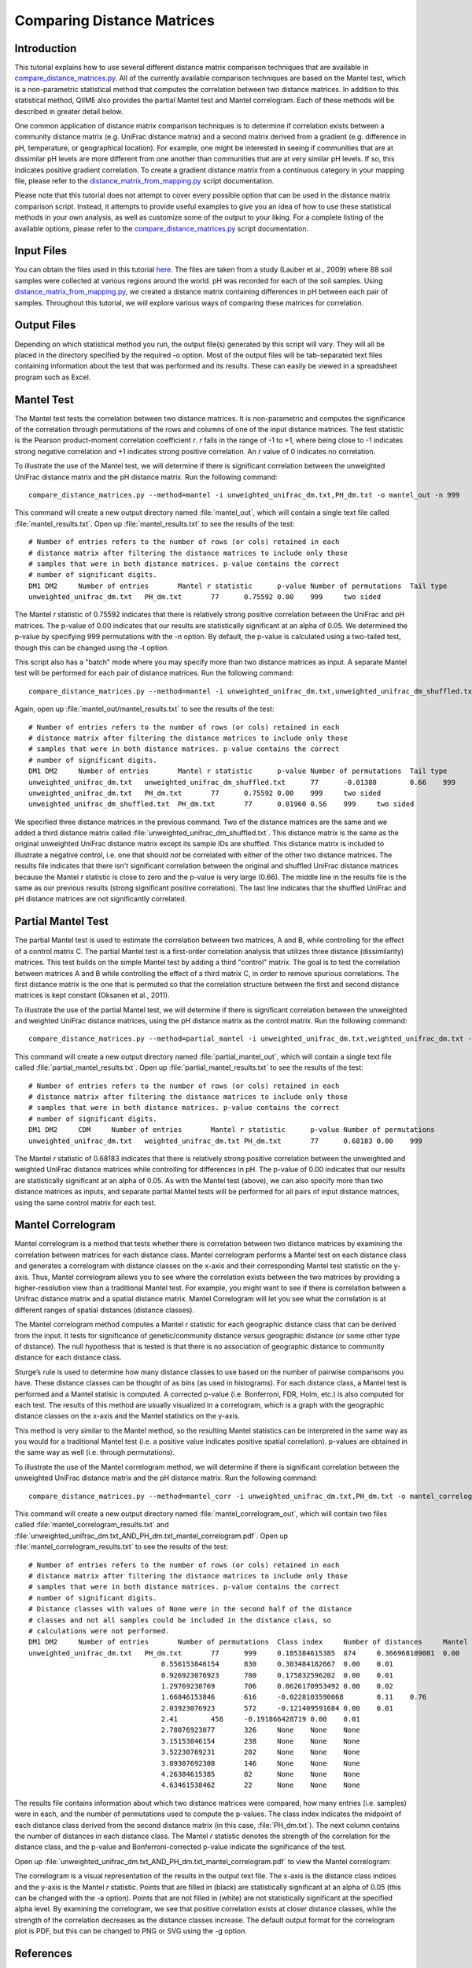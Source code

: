 .. _distance_matrix_comparison:

===========================
Comparing Distance Matrices 
===========================

Introduction
------------
This tutorial explains how to use several different distance matrix comparison techniques that are available in `compare_distance_matrices.py <../scripts/compare_distance_matrices.html>`_. All of the currently available comparison techniques are based on the Mantel test, which is a non-parametric statistical method that computes the correlation between two distance matrices. In addition to this statistical method, QIIME also provides the partial Mantel test and Mantel correlogram. Each of these methods will be described in greater detail below.

One common application of distance matrix comparison techniques is to determine if correlation exists between a community distance matrix (e.g. UniFrac distance matrix) and a second matrix derived from a gradient (e.g. difference in pH, temperature, or geographical location). For example, one might be interested in seeing if communities that are at dissimilar pH levels are more different from one another than communities that are at very similar pH levels. If so, this indicates positive gradient correlation. To create a gradient distance matrix from a continuous category in your mapping file, please refer to the `distance_matrix_from_mapping.py <../scripts/distance_matrix_from_mapping.html>`_ script documentation.

Please note that this tutorial does not attempt to cover every possible option that can be used in the distance matrix comparison script. Instead, it attempts to provide useful examples to give you an idea of how to use these statistical methods in your own analysis, as well as customize some of the output to your liking. For a complete listing of the available options, please refer to the `compare_distance_matrices.py <../scripts/compare_distance_matrices.html>`_ script documentation.

Input Files
-----------
You can obtain the files used in this tutorial `here <https://s3.amazonaws.com/s3-qiime_tutorial_files/88_soils.zip>`_. The files are taken from a study (Lauber et al., 2009) where 88 soil samples were collected at various regions around the world. pH was recorded for each of the soil samples. Using `distance_matrix_from_mapping.py <../scripts/distance_matrix_from_mapping.html>`_, we created a distance matrix containing differences in pH between each pair of samples. Throughout this tutorial, we will explore various ways of comparing these matrices for correlation.

Output Files
------------
Depending on which statistical method you run, the output file(s) generated by this script will vary. They will all be placed in the directory specified by the required -o option. Most of the output files will be tab-separated text files containing information about the test that was performed and its results. These can easily be viewed in a spreadsheet program such as Excel.

Mantel Test
-----------
The Mantel test tests the correlation between two distance matrices. It is non-parametric and computes the significance of the correlation through permutations of the rows and columns of one of the input distance matrices. The test statistic is the Pearson product-moment correlation coefficient `r`. `r` falls in the range of -1 to +1, where being close to -1 indicates strong negative correlation and +1 indicates strong positive correlation. An `r` value of 0 indicates no correlation.

To illustrate the use of the Mantel test, we will determine if there is significant correlation between the unweighted UniFrac distance matrix and the pH distance matrix. Run the following command: ::

    compare_distance_matrices.py --method=mantel -i unweighted_unifrac_dm.txt,PH_dm.txt -o mantel_out -n 999

This command will create a new output directory named :file:`mantel_out`, which will contain a single text file called :file:`mantel_results.txt`. Open up :file:`mantel_results.txt` to see the results of the test: ::

    # Number of entries refers to the number of rows (or cols) retained in each
    # distance matrix after filtering the distance matrices to include only those
    # samples that were in both distance matrices. p-value contains the correct
    # number of significant digits.
    DM1	DM2	Number of entries	Mantel r statistic	p-value	Number of permutations	Tail type
    unweighted_unifrac_dm.txt	PH_dm.txt	77	0.75592	0.00	999	two sided

The Mantel `r` statistic of 0.75592 indicates that there is relatively strong positive correlation between the UniFrac and pH matrices. The p-value of 0.00 indicates that our results are statistically significant at an alpha of 0.05. We determined the p-value by specifying 999 permutations with the -n option. By default, the p-value is calculated using a two-tailed test, though this can be changed using the -t option.

This script also has a "batch" mode where you may specify more than two distance matrices as input. A separate Mantel test will be performed for each pair of distance matrices. Run the following command: ::

    compare_distance_matrices.py --method=mantel -i unweighted_unifrac_dm.txt,unweighted_unifrac_dm_shuffled.txt,PH_dm.txt -o mantel_out -n 999

Again, open up :file:`mantel_out/mantel_results.txt` to see the results of the test: ::

    # Number of entries refers to the number of rows (or cols) retained in each
    # distance matrix after filtering the distance matrices to include only those
    # samples that were in both distance matrices. p-value contains the correct
    # number of significant digits.
    DM1	DM2	Number of entries	Mantel r statistic	p-value	Number of permutations	Tail type
    unweighted_unifrac_dm.txt	unweighted_unifrac_dm_shuffled.txt	77	-0.01380	0.66	999	two sided
    unweighted_unifrac_dm.txt	PH_dm.txt	77	0.75592	0.00	999	two sided
    unweighted_unifrac_dm_shuffled.txt	PH_dm.txt	77	0.01960	0.56	999	two sided

We specified three distance matrices in the previous command. Two of the distance matrices are the same and we added a third distance matrix called :file:`unweighted_unifrac_dm_shuffled.txt`. This distance matrix is the same as the original unweighted UniFrac distance matrix except its sample IDs are shuffled. This distance matrix is included to illustrate a negative control, i.e. one that should `not` be correlated with either of the other two distance matrices. The results file indicates that there isn't significant correlation between the original and shuffled UniFrac distance matrices because the Mantel `r` statistic is close to zero and the p-value is very large (0.66). The middle line in the results file is the same as our previous results (strong significant positive correlation). The last line indicates that the shuffled UniFrac and pH distance matrices are not significantly correlated.

Partial Mantel Test
-------------------
The partial Mantel test is used to estimate the correlation between two matrices, A and B, while controlling for the effect of a control matrix C. The partial Mantel test is a first-order correlation analysis that utilizes three distance (dissimilarity) matrices. This test builds on the simple Mantel test by adding a third "control" matrix. The goal is to test the correlation between matrices A and B while controlling the effect of a third matrix C, in order to remove spurious correlations. The first distance matrix is the one that is permuted so that the correlation structure between the first and second distance matrices is kept constant (Oksanen et al., 2011).

To illustrate the use of the partial Mantel test, we will determine if there is significant correlation between the unweighted and weighted UniFrac distance matrices, using the pH distance matrix as the control matrix. Run the following command: ::

    compare_distance_matrices.py --method=partial_mantel -i unweighted_unifrac_dm.txt,weighted_unifrac_dm.txt -c PH_dm.txt -o partial_mantel_out -n 999

This command will create a new output directory named :file:`partial_mantel_out`, which will contain a single text file called :file:`partial_mantel_results.txt`. Open up :file:`partial_mantel_results.txt` to see the results of the test: ::

    # Number of entries refers to the number of rows (or cols) retained in each
    # distance matrix after filtering the distance matrices to include only those
    # samples that were in both distance matrices. p-value contains the correct
    # number of significant digits.
    DM1	DM2	CDM	Number of entries	Mantel r statistic	p-value	Number of permutations
    unweighted_unifrac_dm.txt	weighted_unifrac_dm.txt	PH_dm.txt	77	0.68183	0.00	999

The Mantel `r` statistic of 0.68183 indicates that there is relatively strong positive correlation between the unweighted and weighted UniFrac distance matrices while controlling for differences in pH. The p-value of 0.00 indicates that our results are statistically significant at an alpha of 0.05. As with the Mantel test (above), we can also specify more than two distance matrices as inputs, and separate partial Mantel tests will be performed for all pairs of input distance matrices, using the same control matrix for each test.

Mantel Correlogram
------------------
Mantel correlogram is a method that tests whether there is correlation between two distance matrices by examining the correlation between matrices for each distance class. Mantel correlogram performs a Mantel test on each distance class and generates a correlogram with distance classes on the x-axis and their corresponding Mantel test statistic on the y-axis. Thus, Mantel correlogram allows you to see where the correlation exists between the two matrices by providing a higher-resolution view than a traditional Mantel test. For example, you might want to see if there is correlation between a Unifrac distance matrix and a spatial distance matrix. Mantel Correlogram will let you see what the correlation is at different ranges of spatial distances (distance classes).

The Mantel correlogram method computes a Mantel `r` statistic for each geographic distance class that can be derived from the input. It tests for significance of genetic/community distance versus geographic distance (or some other type of distance). The null hypothesis that is tested is that there is no association of geographic distance to community distance for each distance class.

Sturge’s rule is used to determine how many distance classes to use based on the number of pairwise comparisons you have. These distance classes can be thought of as bins (as used in histograms). For each distance class, a Mantel test is performed and a Mantel statisic is computed. A corrected p-value (i.e. Bonferroni, FDR, Holm, etc.) is also computed for each test. The results of this method are usually visualized in a correlogram, which is a graph with the geographic distance classes on the x-axis and the Mantel statistics on the y-axis.

This method is very similar to the Mantel method, so the resulting Mantel statistics can be interpreted in the same way as you would for a traditional Mantel test (i.e. a positive value indicates positive spatial correlation). p-values are obtained in the same way as well (i.e. through permutations).

To illustrate the use of the Mantel correlogram method, we will determine if there is significant correlation between the unweighted UniFrac distance matrix and the pH distance matrix. Run the following command: ::

    compare_distance_matrices.py --method=mantel_corr -i unweighted_unifrac_dm.txt,PH_dm.txt -o mantel_correlogram_out -n 999

This command will create a new output directory named :file:`mantel_correlogram_out`, which will contain two files called :file:`mantel_correlogram_results.txt` and :file:`unweighted_unifrac_dm.txt_AND_PH_dm.txt_mantel_correlogram.pdf`. Open up :file:`mantel_correlogram_results.txt` to see the results of the test: ::

    # Number of entries refers to the number of rows (or cols) retained in each
    # distance matrix after filtering the distance matrices to include only those
    # samples that were in both distance matrices. p-value contains the correct
    # number of significant digits.
    # Distance classes with values of None were in the second half of the distance
    # classes and not all samples could be included in the distance class, so
    # calculations were not performed.
    DM1	DM2	Number of entries	Number of permutations	Class index	Number of distances	Mantel r statistic	p-value	p-value (Bonferroni corrected)
    unweighted_unifrac_dm.txt	PH_dm.txt	77	999	0.185384615385	874	0.366968109081	0.00	0.01
                                    0.556153846154	830	0.303484182667	0.00	0.01
                                    0.926923076923	780	0.175832596202	0.00	0.01
                                    1.29769230769	706	0.0626170953492	0.00	0.02
                                    1.66846153846	616	-0.0228103590068	0.11	0.76
                                    2.03923076923	572	-0.121409591684	0.00	0.01
                                    2.41	458	-0.191866428719	0.00	0.01
                                    2.78076923077	326	None	None	None
                                    3.15153846154	238	None	None	None
                                    3.52230769231	202	None	None	None
                                    3.89307692308	146	None	None	None
                                    4.26384615385	82	None	None	None
                                    4.63461538462	22	None	None	None

The results file contains information about which two distance matrices were compared, how many entries (i.e. samples) were in each, and the number of permutations used to compute the p-values. The class index indicates the midpoint of each distance class derived from the second distance matrix (in this case, :file:`PH_dm.txt`). The next column contains the number of distances in each distance class. The Mantel `r` statistic denotes the strength of the correlation for the distance class, and the p-value and Bonferroni-corrected p-value indicate the significance of the test.

Open up :file:`unweighted_unifrac_dm.txt_AND_PH_dm.txt_mantel_correlogram.pdf` to view the Mantel correlogram:

.. image:: ../images/mantel_correlogram.png
   :align: center

The correlogram is a visual representation of the results in the output text file. The x-axis is the distance class indices and the y-axis is the Mantel `r` statistic. Points that are filled in (black) are statistically significant at an alpha of 0.05 (this can be changed with the -a option). Points that are not filled in (white) are not statistically significant at the specified alpha level. By examining the correlogram, we see that positive correlation exists at closer distance classes, while the strength of the correlation decreases as the distance classes increase. The default output format for the correlogram plot is PDF, but this can be changed to PNG or SVG using the -g option.

References
----------
Pyrosequencing-based assessment of soil pH as a predictor of soil bacterial community structure at the continental scale.  Lauber CL, Hamady M, Knight R, Fierer N.  Appl Environ Microbiol. 2009 Aug;75(15):5111-20.

Jari Oksanen, F. Guillaume Blanchet, Roeland Kindt, Pierre Legendre, Peter R. Minchin, R. B. O'Hara, Gavin L. Simpson, Peter Solymos, M.  Henry H. Stevens and Helene Wagner (2011). vegan: Community Ecology Package. R package version 2.0-2. http://CRAN.R-project.org/package=vegan
